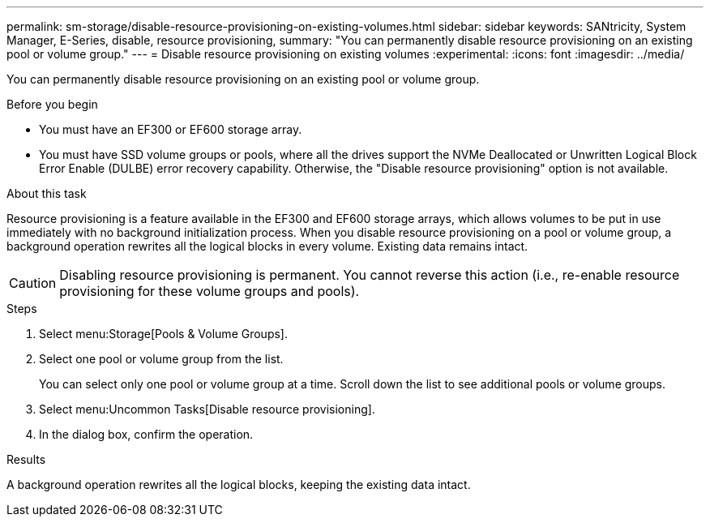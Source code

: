 ---
permalink: sm-storage/disable-resource-provisioning-on-existing-volumes.html
sidebar: sidebar
keywords: SANtricity, System Manager, E-Series, disable, resource provisioning,
summary: "You can permanently disable resource provisioning on an existing pool or volume group."
---
= Disable resource provisioning on existing volumes
:experimental:
:icons: font
:imagesdir: ../media/

[.lead]
You can permanently disable resource provisioning on an existing pool or volume group.

.Before you begin

* You must have an EF300 or EF600 storage array.
* You must have SSD volume groups or pools, where all the drives support the NVMe Deallocated or Unwritten Logical Block Error Enable (DULBE) error recovery capability. Otherwise, the "Disable resource provisioning" option is not available.

.About this task

Resource provisioning is a feature available in the EF300 and EF600 storage arrays, which allows volumes to be put in use immediately with no background initialization process. When you disable resource provisioning on a pool or volume group, a background operation rewrites all the logical blocks in every volume. Existing data remains intact.

[CAUTION]
====
Disabling resource provisioning is permanent. You cannot reverse this action (i.e., re-enable resource provisioning for these volume groups and pools).
====

.Steps

. Select menu:Storage[Pools & Volume Groups].
. Select one pool or volume group from the list.
+
You can select only one pool or volume group at a time. Scroll down the list to see additional pools or volume groups.

. Select menu:Uncommon Tasks[Disable resource provisioning].
. In the dialog box, confirm the operation.

.Results

A background operation rewrites all the logical blocks, keeping the existing data intact.
